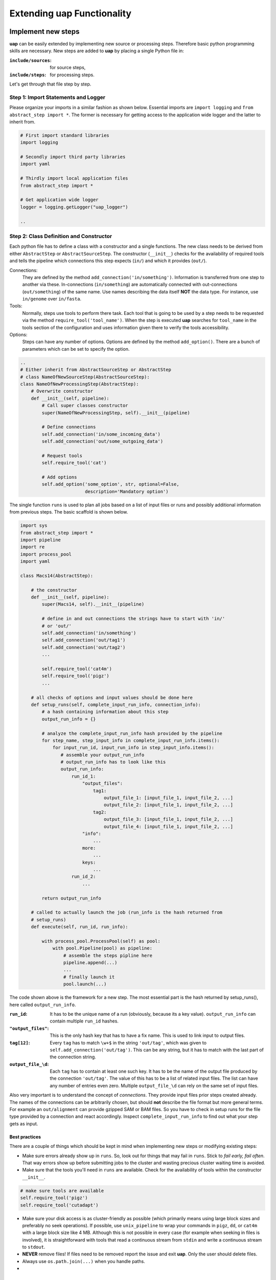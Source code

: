 ..
  This is the documentation for uap. Please keep lines under 80 characters if
  you can and start each sentence on a new line as it decreases maintenance
  and makes diffs more readable.

.. title:: Extension of uap

..
  This document describes how **uap** can be extended with new analysis steps.


Extending **uap** Functionality
===============================


Implement new steps
-------------------

**uap** can be easily extended by implementing new source or processing steps.
Therefore basic python programming skills are necessary.
New steps are added to **uap** by placing a single Python file in:

:``include/sources``:
   for source steps,
:``include/steps``:
   for processing steps.

Let's get through that file step by step.

Step 1: Import Statements and Logger
~~~~~~~~~~~~~~~~~~~~~~~~~~~~~~~~~~~~

Please organize your imports in a similar fashion as shown below.
Essential imports are ``import logging`` and ``from abstract_step import *``.
The former is necessary for getting access to the application wide logger and
the latter to inherit from.

.. code-block:: python

   # First import standard libraries
   import logging

   # Secondly import third party libraries
   import yaml

   # Thirdly import local application files
   from abstract_step import * 

   # Get application wide logger
   logger = logging.getLogger("uap_logger")

   ..

Step 2: Class Definition and Constructor
~~~~~~~~~~~~~~~~~~~~~~~~~~~~~~~~~~~~~~~~

Each python file has to define a class with a constructor and a single
functions.
The new class needs to be derived from either ``AbstractStep`` or
``AbstractSourceStep``.
The constructor (``__init__``) checks for the availability of required tools
and tells the pipeline which connections this step expects (``in/``) and which
it provides (``out/``).

Connections:
  They are defined by the method ``add_connection('in/something')``.
  Information is transferred from one step to another via these.
  In-connections (``in/something``) are automatically connected with
  out-connections (``out/something``) of the same name.
  Use names describing the data itself **NOT** the data type.
  For instance, use ``in/genome`` over ``in/fasta``.

Tools:
  Normally, steps use tools to perform there task.
  Each tool that is going to be used by a step needs to be requested via the
  method ``require_tool('tool_name')``.
  When the step is executed  **uap** searches for ``tool_name`` in the tools
  section of the configuration and uses information given there to verify the
  tools accessibility.

Options:
  Steps can have any number of options.
  Options are defined by the method ``add_option()``.
  There are a bunch of parameters which can be set to specify the option.


.. code-block:: python

   ..
   # Either inherit from AbstractSourceStep or AbstractStep
   # class NameOfNewSourceStep(AbstractSourceStep):
   class NameOfNewProcessingStep(AbstractStep):
       # Overwrite constructor
       def __init__(self, pipeline):
           # Call super classes constructor
           super(NameOfNewProcessingStep, self).__init__(pipeline)

           # Define connections
           self.add_connection('in/some_incoming_data')
           self.add_connection('out/some_outgoing_data')

           # Request tools
           self.require_tool('cat')

           # Add options
           self.add_option('some_option', str, optional=False, 
                           description='Mandatory option')

The single function  ``runs`` is used to plan all jobs based on a list of input
files or runs and possibly additional information from previous steps.
The basic scaffold is shown below.

.. code-block:: python

    import sys
    from abstract_step import *
    import pipeline
    import re
    import process_pool
    import yaml
    
    class Macs14(AbstractStep):
        
        # the constructor
        def __init__(self, pipeline):
            super(Macs14, self).__init__(pipeline)

            # define in and out connections the strings have to start with 'in/'
            # or 'out/'
            self.add_connection('in/something')
            self.add_connection('out/tag1')
            self.add_connection('out/tag2')
            ...
    
            self.require_tool('cat4m')
            self.require_tool('pigz')
            ...

        # all checks of options and input values should be done here
        def setup_runs(self, complete_input_run_info, connection_info):
            # a hash containing information about this step
            output_run_info = {}

            # analyze the complete_input_run_info hash provided by the pipeline
            for step_name, step_input_info in complete_input_run_info.items():
                for input_run_id, input_run_info in step_input_info.items():
                   # assemble your output_run_info
                   # output_run_info has to look like this
                   output_run_info:
                       run_id_1:
                           "output_files":
                               tag1:
                                   output_file_1: [input_file_1, input_file_2, ...]
                                   output_file_2: [input_file_1, input_file_2, ...]
                               tag2:
                                   output_file_3: [input_file_1, input_file_2, ...]
                                   output_file_4: [input_file_1, input_file_2, ...]
                           "info":
                               ...
                           more:
                               ...
                           keys:
                               ...
                       run_id_2:
                           ...

            return output_run_info
        
        # called to actually launch the job (run_info is the hash returned from
        # setup_runs)
        def execute(self, run_id, run_info):
    
            with process_pool.ProcessPool(self) as pool:
                with pool.Pipeline(pool) as pipeline:
                    # assemble the steps pipline here
                    pipeline.append(...)
                    ...
                    # finally launch it
                    pool.launch(...)

The code shown above is the framework for a new step. The most essential part is
the hash returned by setup_runs(), here called ``output_run_info``.

:``run_id``:
    It has to be the unique name of a run (obviously, because its a key value).
    ``output_run_info`` can contain multiple ``run_id`` hashes.

:``"output_files"``:
    This is the only hash key that has to have a fix name. This is used to link
    input to output files.

:``tag[12]``:
    Every ``tag`` has to match ``\w+$`` in the string ``'out/tag'``, which was
    given to ``self.add_connection('out/tag')``. This can be any string, but it
    has to match with the last part of the connection string.

:``output_file_\d``:
    Each ``tag`` has to contain at least one such key. It has to be the name of
    the output file produced by the connection ``'out/tag'``. The value of this
    has to be a list of related input files. The list can have any number of
    entries even zero. Multiple ``output_file_\d`` can rely on the same set of
    input files.

Also very important is to understand the concept of *connections*. They provide
input files prior steps created already. The names of the connections can be
arbitrarily chosen, but should **not** describe the file format but more general
terms. For example an ``out/alignment`` can provide gzipped SAM or BAM files. So
you have to check in setup runs for the file type provided by a connection and
react accordingly. Inspect ``complete_input_run_info`` to find out what your
step gets as input.

Best practices
**************

There are a couple of things which should be kept in mind when implementing new 
steps or modifying existing steps:

* Make sure errors already show up in ``runs``.
  So, look out for things that may fail in ``runs``.
  Stick to *fail early, fail often*.
  That way errors show up before submitting jobs to the cluster and wasting 
  precious cluster waiting time is avoided. 
* Make sure that the tools you'll need in ``runs`` are available.
  Check for the availability of tools within the constructor ``__init__``.

.. code-block:: python
  
    # make sure tools are available
    self.require_tool('pigz')
    self.require_tool('cutadapt')
    
* Make sure your disk access is as cluster-friendly as possible (which 
  primarily means using large block sizes and preferably no seek operations). 
  If possible, use ``unix_pipeline`` to wrap your commands in ``pigz``, ``dd``,
  or ``cat4m`` with a large block size like 4 MB. 
  Although this is not possible in every case (for example when seeking 
  in files is involved), it is straightforward with tools that read a 
  continuous stream from ``stdin`` and write a continuous stream to 
  ``stdout``.
* **NEVER**  remove files! If files need to be removed report the issue and 
  exit **uap**. Only the user should delete files.
* Always use ``os.path.join(...)`` when you handle paths.
* 


Add the new step to your configuration
--------------------------------------

To make a new step known to **uap**, it has to be copied into either of these
folders:

``include/sources/``
  for all source steps

``include/steps/``
  for all processing steps

If the Python step file exist at the correct location the step needs to be added
to the YAML configuration file as described in :doc:`configuration`.


